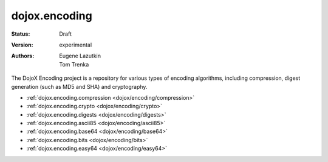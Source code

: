.. _dojox/encoding:

dojox.encoding
==============

:Status: Draft
:Version: experimental
:Authors: Eugene Lazutkin, Tom Trenka

The DojoX Encoding project is a repository for various types of encoding algorithms,
including compression, digest generation (such as MD5 and SHA) and cryptography.

* :ref:`dojox.encoding.compression <dojox/encoding/compression>`
* :ref:`dojox.encoding.crypto <dojox/encoding/crypto>`
* :ref:`dojox.encoding.digests <dojox/encoding/digests>`
* :ref:`dojox.encoding.ascii85 <dojox/encoding/ascii85>`
* :ref:`dojox.encoding.base64 <dojox/encoding/base64>`
* :ref:`dojox.encoding.bits <dojox/encoding/bits>`
* :ref:`dojox.encoding.easy64 <dojox/encoding/easy64>`
